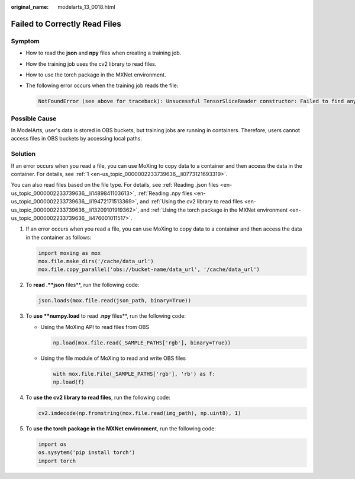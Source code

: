 :original_name: modelarts_13_0018.html

.. _modelarts_13_0018:

Failed to Correctly Read Files
==============================

Symptom
-------

-  How to read the **json** and **npy** files when creating a training job.

-  How the training job uses the cv2 library to read files.

-  How to use the torch package in the MXNet environment.

-  The following error occurs when the training job reads the file:

   .. code-block::

      NotFoundError (see above for traceback): Unsucessful TensorSliceReader constructor: Failed to find any matching files for xxx://xxx

Possible Cause
--------------

In ModelArts, user's data is stored in OBS buckets, but training jobs are running in containers. Therefore, users cannot access files in OBS buckets by accessing local paths.

Solution
--------

If an error occurs when you read a file, you can use MoXing to copy data to a container and then access the data in the container. For details, see :ref:`1 <en-us_topic_0000002233739636__li0773121693319>`.

You can also read files based on the file type. For details, see :ref:`Reading .json files <en-us_topic_0000002233739636__li1489841103613>`, :ref:`Reading .npy files <en-us_topic_0000002233739636__li19472171513369>`, and :ref:`Using the cv2 library to read files <en-us_topic_0000002233739636__li13209101919362>`, and :ref:`Using the torch package in the MXNet environment <en-us_topic_0000002233739636__li476001011517>`.

#. .. _en-us_topic_0000002233739636__li0773121693319:

   If an error occurs when you read a file, you can use MoXing to copy data to a container and then access the data in the container as follows:

   .. code-block::

      import moxing as mox
      mox.file.make_dirs('/cache/data_url')
      mox.file.copy_parallel('obs://bucket-name/data_url', '/cache/data_url')

#. .. _en-us_topic_0000002233739636__li1489841103613:

   To **read .\ **json** files**, run the following code:

   .. code-block::

      json.loads(mox.file.read(json_path, binary=True))

#. .. _en-us_topic_0000002233739636__li19472171513369:

   To **use **numpy.load** to read .\ **npy** files**, run the following code:

   -  Using the MoXing API to read files from OBS

      .. code-block::

         np.load(mox.file.read(_SAMPLE_PATHS['rgb'], binary=True))

   -  Using the file module of MoXing to read and write OBS files

      .. code-block::

         with mox.file.File(_SAMPLE_PATHS['rgb'], 'rb') as f:
         np.load(f)

#. .. _en-us_topic_0000002233739636__li13209101919362:

   To **use the cv2 library to read files**, run the following code:

   .. code-block::

      cv2.imdecode(np.fromstring(mox.file.read(img_path), np.uint8), 1)

#. .. _en-us_topic_0000002233739636__li476001011517:

   To **use the torch package in the MXNet environment**, run the following code:

   .. code-block::

      import os
      os.sysytem('pip install torch')
      import torch
